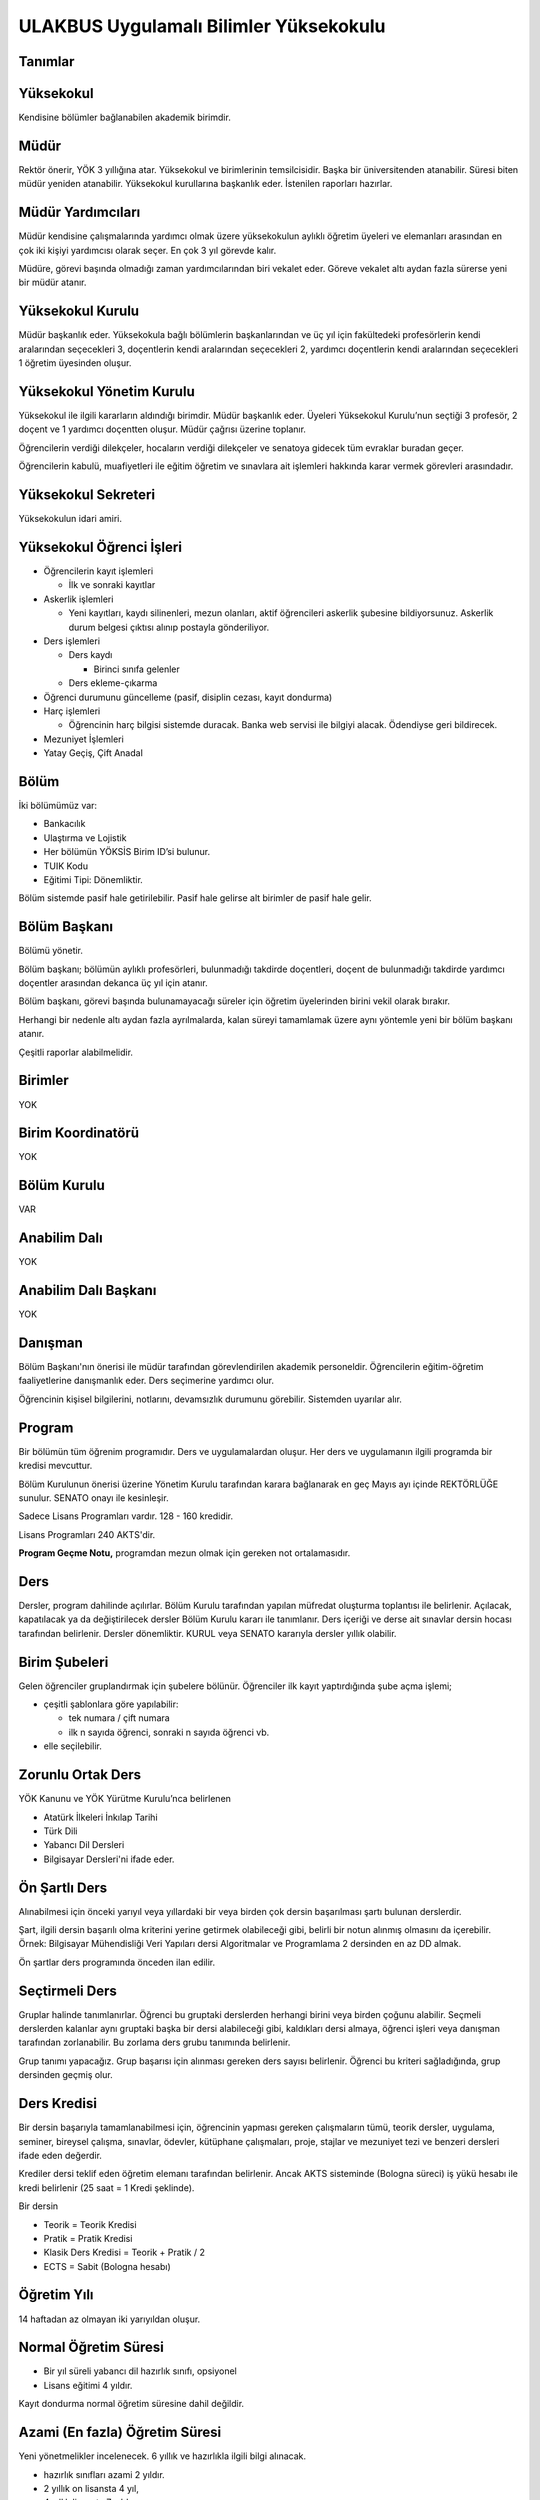 +++++++++++++++++++++++++++++++++++++++
ULAKBUS Uygulamalı Bilimler Yüksekokulu
+++++++++++++++++++++++++++++++++++++++

Tanımlar
--------

Yüksekokul
----------

Kendisine bölümler bağlanabilen akademik birimdir.

Müdür
-----

Rektör önerir, YÖK 3 yıllığına atar. Yüksekokul ve birimlerinin temsilcisidir. Başka bir üniversitenden atanabilir. Süresi biten müdür yeniden atanabilir. Yüksekokul kurullarına başkanlık eder. İstenilen raporları hazırlar.

Müdür Yardımcıları
------------------

Müdür kendisine çalışmalarında yardımcı olmak üzere yüksekokulun aylıklı öğretim üyeleri ve elemanları arasından en çok iki kişiyi yardımcısı olarak seçer. En çok 3 yıl görevde kalır.

Müdüre, görevi başında olmadığı zaman yardımcılarından biri vekalet eder. Göreve vekalet altı aydan fazla sürerse yeni bir müdür atanır.

Yüksekokul Kurulu
-----------------

Müdür başkanlık eder.
Yüksekokula bağlı bölümlerin başkanlarından ve üç yıl için fakültedeki profesörlerin kendi aralarından seçecekleri 3, doçentlerin kendi aralarından seçecekleri 2, yardımcı doçentlerin kendi aralarından seçecekleri 1 öğretim üyesinden oluşur.

Yüksekokul Yönetim Kurulu
-------------------------

Yüksekokul ile ilgili kararların aldındığı birimdir.  Müdür başkanlık eder.  Üyeleri Yüksekokul Kurulu’nun seçtiği 3 profesör, 2 doçent ve 1 yardımcı doçentten oluşur. Müdür çağrısı üzerine toplanır.

Öğrencilerin verdiği dilekçeler, hocaların verdiği dilekçeler ve senatoya gidecek tüm evraklar buradan geçer.

Öğrencilerin kabulü, muafiyetleri ile eğitim öğretim ve sınavlara ait işlemleri hakkında karar vermek görevleri arasındadır.

Yüksekokul Sekreteri
--------------------

Yüksekokulun idari amiri.

Yüksekokul Öğrenci İşleri
-------------------------

- Öğrencilerin kayıt işlemleri

  * İlk ve sonraki kayıtlar

- Askerlik işlemleri

  * Yeni kayıtları, kaydı silinenleri, mezun olanları, aktif öğrencileri askerlik şubesine bildiyorsunuz. Askerlik durum belgesi çıktısı alınıp postayla gönderiliyor.

- Ders işlemleri

  * Ders kaydı

    * Birinci sınıfa gelenler

  *  Ders ekleme-çıkarma

- Öğrenci durumunu güncelleme (pasif, disiplin cezası, kayıt dondurma)

- Harç işlemleri

  * Öğrencinin harç bilgisi sistemde duracak. Banka web servisi ile bilgiyi alacak. Ödendiyse geri bildirecek.

- Mezuniyet İşlemleri
- Yatay Geçiş, Çift Anadal

Bölüm
-----

İki bölümümüz var:

- Bankacılık
- Ulaştırma ve Lojistik

- Her bölümün YÖKSİS Birim ID’si bulunur.
- TUIK Kodu
- Eğitimi Tipi: Dönemliktir.

Bölüm sistemde pasif hale getirilebilir. Pasif hale gelirse alt birimler de pasif hale gelir.

Bölüm Başkanı
-------------

Bölümü yönetir.

Bölüm başkanı; bölümün aylıklı profesörleri, bulunmadığı takdirde doçentleri, doçent de bulunmadığı takdirde yardımcı doçentler arasından dekanca üç yıl için atanır.

Bölüm başkanı, görevi başında bulunamayacağı süreler için öğretim üyelerinden birini vekil olarak bırakır.

Herhangi bir nedenle altı aydan fazla ayrılmalarda, kalan süreyi tamamlamak üzere aynı yöntemle yeni bir bölüm başkanı atanır.

Çeşitli raporlar alabilmelidir.

Birimler
--------

YOK

Birim Koordinatörü
------------------

YOK

Bölüm Kurulu
------------

VAR

Anabilim Dalı
-------------

YOK

Anabilim Dalı Başkanı
---------------------

YOK

Danışman
--------

Bölüm Başkanı'nın önerisi ile müdür tarafından görevlendirilen akademik personeldir. Öğrencilerin eğitim-öğretim faaliyetlerine danışmanlık eder. Ders seçimerine yardımcı olur.

Öğrencinin kişisel bilgilerini, notlarını, devamsızlık durumunu görebilir. Sistemden uyarılar alır.

Program
-------

Bir bölümün tüm öğrenim programıdır. Ders ve uygulamalardan oluşur. Her ders ve uygulamanın ilgili programda bir kredisi mevcuttur.

Bölüm Kurulunun önerisi üzerine Yönetim Kurulu tarafından karara bağlanarak en geç Mayıs ayı içinde REKTÖRLÜĞE sunulur. SENATO onayı ile kesinleşir.

Sadece Lisans Programları vardır. 128 - 160 kredidir.

Lisans Programları 240 AKTS'dir.

**Program Geçme Notu,** programdan mezun olmak için gereken not ortalamasıdır.

Ders
----

Dersler, program dahilinde açılırlar. Bölüm Kurulu tarafından yapılan müfredat oluşturma toplantısı ile belirlenir. Açılacak, kapatılacak ya da değiştirilecek dersler Bölüm Kurulu kararı ile tanımlanır. Ders içeriği ve derse ait sınavlar dersin hocası tarafından belirlenir. Dersler dönemliktir. KURUL veya SENATO kararıyla dersler yıllık olabilir.

Birim Şubeleri
--------------

Gelen öğrenciler gruplandırmak için şubelere bölünür. Öğrenciler ilk kayıt yaptırdığında şube açma işlemi;

- çeşitli şablonlara göre yapılabilir:

  * tek numara / çift numara

  * ilk n sayıda öğrenci, sonraki n sayıda öğrenci vb.

- elle seçilebilir.

Zorunlu Ortak Ders
------------------

YÖK Kanunu ve YÖK Yürütme Kurulu’nca belirlenen

- Atatürk İlkeleri İnkılap Tarihi
- Türk Dili
- Yabancı Dil Dersleri
- Bilgisayar Dersleri'ni ifade eder.

Ön Şartlı Ders
--------------

Alınabilmesi için önceki yarıyıl veya yıllardaki bir veya birden çok dersin başarılması şartı bulunan derslerdir.

Şart, ilgili dersin başarılı olma kriterini yerine getirmek olabileceği gibi, belirli bir notun alınmış olmasını da içerebilir. Örnek: Bilgisayar Mühendisliği Veri Yapıları dersi Algoritmalar ve Programlama 2 dersinden en az DD almak.

Ön şartlar ders programında önceden ilan edilir.

Seçtirmeli Ders
---------------

Gruplar halinde tanımlanırlar. Öğrenci bu gruptaki derslerden herhangi birini veya birden çoğunu alabilir. Seçmeli derslerden kalanlar aynı gruptaki başka bir dersi alabileceği gibi, kaldıkları dersi almaya, öğrenci işleri veya danışman tarafından zorlanabilir. Bu zorlama ders grubu tanımında belirlenir.

Grup tanımı yapacağız. Grup başarısı için alınması gereken ders sayısı belirlenir. Öğrenci bu kriteri sağladığında, grup dersinden geçmiş olur.

Ders Kredisi
------------

Bir dersin başarıyla tamamlanabilmesi için, öğrencinin yapması gereken çalışmaların tümü, teorik dersler, uygulama, seminer, bireysel çalışma, sınavlar, ödevler, kütüphane çalışmaları, proje, stajlar ve mezuniyet tezi ve benzeri dersleri ifade eden değerdir.

Krediler dersi teklif eden öğretim elemanı tarafından belirlenir. Ancak AKTS sisteminde (Bologna süreci) iş yükü hesabı ile kredi belirlenir (25 saat = 1 Kredi şeklinde).

Bir dersin

- Teorik = Teorik Kredisi
- Pratik = Pratik Kredisi
- Klasik Ders Kredisi = Teorik + Pratik / 2
- ECTS = Sabit (Bologna hesabı)

Öğretim Yılı
------------

14 haftadan az olmayan iki yarıyıldan oluşur.

Normal Öğretim Süresi
---------------------

- Bir yıl süreli yabancı dil hazırlık sınıfı, opsiyonel
- Lisans eğitimi 4 yıldır.

Kayıt dondurma normal öğretim süresine dahil değildir.

Azami (En fazla) Öğretim Süresi
-------------------------------

Yeni yönetmelikler incelenecek. 6 yıllık ve hazırlıkla ilgili bilgi alınacak.

- hazırlık sınıfları azami 2 yıldır.
- 2 yıllık on lisansta 4 yıl,
- 4 yıllık lisansta 7 yıldır.

Ücretler
--------

Öğrenim ücretleri normal öğretimlerde, normal öğrenim süresinin aşmasını takiben, 2. öğretimlerde ise birinci dönemden itibaren alınan harç ve uzatılan ders kredisi oranında alınan dönemlik alınan ücretlerdir.

Çift ana dal programında kayıtlı olan öğrencilerden ise normal öğrenim süresine ilave bir yılın ardından ücret alınır. Harç ücretleri Bakanlar Kurulu tarafından Ağustos sonu itibarıyla belirlenir.

Sınavlar
--------

**Ara Sınav**

- Her yarıyılda en az bir adet yapılır.
- Sonuçları en geç genel sınavdan 15 gün önce öğretim görevlileri tarafından sisteme girilmelidir.

**Genel Sınav**

- Dersin tamamlandığı yarıyıl veya yıl sonunda yapılır.
- Sonuçları sınavların ardından en geç 5 gün içinde açıklanmalıdır.
- Devam zorunluluğu sağlanmalı
- Uygulamalı bir ders ise uygulamalarda başarılı olunmalıdır.

**Bütünleme**

- Genel sınava girme hakkı olup giremeyen veya ara sınav ve genel sınav sonucu başarısız olanlar için yapılır.

**Tek Ders**

- Mezuniyetleri için tek ders kalan öğrenciler için yapılır.
- Ara sınav şartı aranmadan CC ile öğrenci başarılı sayılır.
- Devam zorunluluğu sağlanmalı
- Ders önceki yıllarda alınmış olmalı

**Muafiyet**

- Yabancı dil hazırlık sınıfında okumak zorunda olanlar için ilgili dil dersinden yarıyıl başında açılır.
- 70 ile geçer. Ortalamaya dahil edilmez.
- Hazırlık sınıfı olmayan, zorunlu ingilizce dersi için öğretim yılı başında yapılır.
- CC ile geçer. Ortalamaya dahil edilir.

**Mazeret**

- Geçerli mazeretleri olan öğrencilere ara sınavlar için tanınan haktır. Başka hiçbir sınav için mazeret sınavı uygulanmaz.
- Ara sınav dönemi için geçerli mazeret bildirilmelidir.

Kural Setleri
-------------

Süreler
-------

Normal Öğretim Süresi
---------------------

Üniversiteden süreli uzaklaştırma cezası alan öğrencilerin ceza süreleri ve mesleki hazırlık sınıfı için verilen ek süreler eğitim-öğretim süresinden sayılır. Ancak yabancı dil hazırlık sınıfı için verilen ek süreler eğitim-öğretim süresinden sayılmaz. Kayıt dondurma sayılmaz.

Azami Öğretim Süresi
--------------------

Öğrencinin kayıt dondurduğu yıllar dahil edilmez. Afla veya intibakla gelen öğrenciler için başlangıç dönemi girilecek ve bu dönemden itibaren kaç tane aktif dönemi varsa sayılarak maksimum süreyi geçip geçmediği tespit edilecek.

**Af ve intibak:** Öğrenci gelir. Önceki durum (en son transkript) bölüme gönderiyoruz. Bölüm kararı ile öğrencinin hangi derslerden muaf olduğu ve hangi dersleri alacağı bildirilir. Ayrıca hangi dönemden başlayacağı bildirilir. Öğrencinin önceki dönemleri kaç yılda tamamladığı hesaba katılmaz. Başladığı dönem hesaba katılarak azami ve normal öğretim süresi işletilir.

Azami süreler içinde katkı payı veya öğrenim ücretinin ödenmemesi ile kayıt yenilenmemesi nedeniyle öğrencilerin ilişikleri kesilmez.

Ancak üniversite yetkili kurullarının kararı ve Yükseköğretim Kurulunun onayı ile dört yıl üst üste katkı payı veya öğrenim ücretinin ödenmemesi ile kayıt yenilenmemesi nedeniyle öğrencilerin ilişikleri kesilebilir. **- İlişik kesme nedeni**

Azami süre içerisinde başarılı olmadıysa kayıt ücretlerini ödemek koşulu ile ders ve sınavlara katılma hariç, öğrencilere tanınan diğer haklardan yararlandırılmaksızın öğrencilik statüleri devam eder.

Azami öğretim süresi sonunda;

- Öğrencinin 5 adet dersi ancak nottan kaldıysa 3 yarıyıl daha ek süre verilir.
- Öğrenci bu dersleri 3 derse indirebilirse, zaman sınırı olmadan sınav hakkı verilir.

http://www.resmigazete.gov.tr/eskiler/2014/11/20141126-3.htm  Madde 25 ve devamı

Devamlılık Kuralları
--------------------

- Öğrenciler, teorik derslerin % 30’undan ve / veya uygulamaların % 20’sinden fazlasına devam etmezlerlerse başarısız sayılırlar.
- Tekrarlanan derslerde önceki dönemde devam şartı yerine getirilmiş ise, ara sınavlara girmek kaydıyla bu derslerde devam şartı aranmaz

  * Tekrarlanan derslerde, uygulama sınavı yapılan veya sınıf geçme sistemi uygulanan fakülte ve yüksekokullar için devam şartı aranır.

Sınava Katılma Şartları
-----------------------

- İlgili dersten muaf öğrenciler sınava giremezler.
- Kayıtları dondurulmuş öğrenciler sınavlara giremezler.
- Mazeretli öğrenciler sınava girmezler. Sınava girerlerse, sınavları geçersiz sayılır.
- Devamlılık kurallarına uymayan öğrenciler o dersin genel sınavına giremezler.
- Uygulamalarda başarılı olamayan öğrenci o dersin genel sınavına giremezler.
- Tek ders sınavına girmek için, ilgili dersin devam şartları sağlanmış olmalıdır.
- Disiplin cezası almış öğrenciler, ceza süresi içerisinde hiç bir sınava giremezler.

Puan Sistemi
------------

Hocalar değiştirmediği sürece, sınav sonuçları şu şekillerde ifade edilir:

+---------------+-----------+---------------+
|100'lük Sistem |   Harf    | 4'lük Sistem  |
+---------------+-----------+---------------+
|90-100         |    AA     |    4.00       |
+---------------+-----------+---------------+
|85-89          |    BA     |    3.50       |
+---------------+-----------+---------------+
|75-84          |    BB     |    3.00       |
+---------------+-----------+---------------+
|70-74          |    CB     |    2.50       |
+---------------+-----------+---------------+
|60-69          |    CC     |    2.00       |
+---------------+-----------+---------------+
|55-59          |    DC     |    1.50       |
+---------------+-----------+---------------+
|50-54          |    DD     |    1.00       |
+---------------+-----------+---------------+
|40-49          |    FD     |    0.50       |
+---------------+-----------+---------------+
|0-39           |    FF     |    0.00       |
+---------------+-----------+---------------+
|--             |    F      |    0.00       |
+---------------+-----------+---------------+

Harf Sistemi
------------

+-------------------------------+---------------------------------------------------------------------------------------------------------------+
|        AA,BA,BB,CB,CC         |    Başarılı                                                                                                   |
+-------------------------------+---------------------------------------------------------------------------------------------------------------+
|        DC                     |    Şartlı Başarılı (Teorik ve Ortak zorunlu dersler için)                                                     |
+-------------------------------+---------------------------------------------------------------------------------------------------------------+
|        DD,FD,FF               |    Başarısız                                                                                                  |
+-------------------------------+---------------------------------------------------------------------------------------------------------------+
|        F                      |    Devamsızlık veya uygulamadan başarısız, genel sınava girme hakkı bulunmayan öğrenci                        |
+-------------------------------+---------------------------------------------------------------------------------------------------------------+
|        G                      |    Geçer notu, kredisiz derslerde başarılı olan öğrenci                                                       |
+-------------------------------+---------------------------------------------------------------------------------------------------------------+
|        K                      |    Geçmez not, kredisiz derslerde başarısız öğrenci                                                           |
+-------------------------------+---------------------------------------------------------------------------------------------------------------+
|        M                      |    Dikey/yatay geçişle kabul olunan başarılı sayıldıkları dersler                                             |
+-------------------------------+---------------------------------------------------------------------------------------------------------------+

Ders Başarı Hesaplama
---------------------

Öğrenci bir dersten **AA, BA, BB, CB, CC** almışsa o dersten başarılı sayılır.

Ayrıca dönem / yıl ağırlıklı not ortalaması 2.50 olan öğrenci Şartlı Başarılı DC olan derslerden de başarılı sayılır. **Şartlı Geçiş işlemi tüm not girişlerinin tamamlanmasının ardından otomatik yapılır.**

Başarı Hesaplama
----------------

AKTS Ağırlıklı Not = AKTS * Not Katsayısı (4’lük not)

Kredi Ağırlıklı Not = Kredi * Not Katsayısı (4’lük not)

Dönem Ağırlıklı Not Ortalaması = O dönem alınan tüm derslerin ağırlıklı not toplamı / tüm derslerin kredi toplamı

Genel Ağırlıklı Not Ortalaması = Kayıt olunan zamandan hesaplama zamanına kadar alınan ve harflenmiş tüm derslerin ağırlıklı not toplamı / aynı derslerin kredi toplamı

Mezuniyet Ağırlıklı Not ortalaması = Mezun olmaya hak kazanılan tarih itibarıyla genel ağırlıklı not ortalaması

Ortalama hesaplarında ondalık kısmı iki hane olur. 3. hane 5’ten küçükse 0’a indirgenir, 5’ten büyüksek ikinci hane bir arttırılarak hesaplanır.

3,144 -> 3,140 -> 3,14
3,145 -> 3,150 -> 3,15

- Yerine alınan ders dahil edilir. Bırakılan ders dahil edilmez.
- Tekrar edilen derslerden son harf notu dikkate alınır.
- Muaf dersler ortalama hesaplamaya dahil edilmez.
- Dönem hesabı yapılırken o dönem alınanlar-bırakılanlar dahil-hesaplamaya dahil edilir.

Ücret Hesaplama
---------------

Ücretler harç tipine göre hesaplanır.  100’lük hesaplanacak.

- Normal Harç
- Formasyon Harcı
- Yabancı Uyruklu
- Ücretsizler (Şehit ve Gazi Çocukları)
- Ücretsizler (Mavikart)
- Ücretsizler (Suriyeli)
- Ücretsizler (YD Öğrenimini Tamamlayanlar)
- Ücretsizler (YD Türk Okulunda Tamamlayanlar)
- MEB Burslusu
- Özel Üniversiteden Yatay Geçişle Gelen
- Diyanet Burslusu
- Türk Asıllı Yabancı Uyruklular
- Türkiye Burslular
- Hükümet Burslular

İki farklı ücret hesaplanmaktadır:

**Harç:** Bakanlar Kurulu tarafından belirlenen miktar **(HARC)**

**Kalan Derslerin Kredi Toplamları:** Normal Öğretim Süresi ardından kalan dersler arasından ilgili dönemde alınacak derslerin kredi toplamı **(KDKT)**

**Dönem Kredi Toplamı:** O dönemde alınması gereken toplam kredi **(DKT)**

Normal Öğrenim
--------------

+---------------------------------------+-------------------------------------------+
|    Normal Öğretim Süresi              |    0 TL                                   |
+---------------------------------------+-------------------------------------------+
|    Normal Öğretim Süresini Aşanlar    |    HARC + (((HARC / DKT) * KDKT) * 3/2)   |
+---------------------------------------+-------------------------------------------+
|    Örnek Hesaplama                    |    300 + ((300 / 30) * 6 * 3/2)           |
|    Harç 300 TL                        |    300 + 90                               |
|    Kalan Ders Kredisi 6               |    390 TL                                 |
|    Dönem Toplam Ders Kredisi 30       |                                           |
+---------------------------------------+-------------------------------------------+

İkinci Öğretim
--------------

+---------------------------------------+-------------------------------------------+
|    Normal Öğretim Süresi              |    HARC                                   |
+---------------------------------------+-------------------------------------------+
|    Normal Öğretim Süresini Aşanlar    |    HARC + (((HARC / DKT) * KDKT) * 3/2)   |
+---------------------------------------+-------------------------------------------+
|    Örnek Hesaplama                    |    300 + ((300 / 30) * 6 * 3/2)           |
|    Harç 300 TL                        |    300 + 90                               |
|    Kalan Ders Kredisi 6               |    390 TL                                 |
|    Dönem Toplam Ders Kredisi 30       |                                           |
+---------------------------------------+-------------------------------------------+

Mezuniyetleri müteakip akademik yıla taşan öğrenciler, o yarıyılın da katkı payını veya ikinci öğretim ücretini öderler. Ancak tek ders sınavında başarılı olan öğrenciden o dönemin harcı alınmaz.

İş Akışları
-----------

Kayıt İşlemleri
---------------

İlk Kayıt
---------

- Öğrencilerin bilgileri ÖSYM sistemine bağlanılarak çekilir ve öğrenciler sisteme “geçici kayıt” olarak kaydedilir. Bilgileri Mernis ve AKS den güncellenir.
- Öğrenci için öğrenci numarası ve geçici bir parola verilir.
- Askerlik durumları ASAL’dan web servisi ile öğrenilir. Askerlik engeli olanlar kayıt yaptıramazlar.
- 2. öğretim öğrencilerinin harç ödeme bilgilerini banka bizim sistemden öğrenip, ödeme bilgilerini web servisi aracılığıyla yine bizim sisteme yazacak.

  * harcını ödememiş olanların kayıt işlemleri yapılamaz.

  * askerlik sıkıntı olanların durumu bankaya uygun şekilde bildirilir.

- Öğrenciler, öğrenci numarası ve geçici parola ile giriş yapıp, ön kayıt formu internetten doldurup çıktısını alır. Öğrenci durumu ön kayıt olarak işaretlenemli, ön kayıt formu askerlik engeli olanara gösterilmez. Askerlik engeli bu öğrencilere uygun şekilde gösterilir.
- Ön kayıt yapmamış öğrenciler kesin kayıta geldiklerinde ön kayıtları yapılır.
- Öğrenci kayıt şartlarında belirlenen belgeleri teslim ettiğinde kayıt tamamlanmış olur.
- Öğrenci kayıtlı hale gelir.

Kayıt dönemi kapandığında kesin kayıt haline gelmemiş  geçici kayıtlar ve ön kayıtlar silinir.

Kesin kayıt dönemi bittiğinde boş kontenjanlar rapor haline getirilir.

Ek kontenjan ile gelenler de ilk kayıt sürecine tabidir.

Eğer öğrenci ÖSYM aracılığıyla gelmiyorsa, ön kayıt işlemi yapılmaz, birinci adım elle işlenir ve öğrenci kesin kayıt yapılır. Geliş tipine göre gerekli alanlar doldurulur. Geldiği kurum, geldiği bölüm, geldiği ülke vb..

Kesin Kayıt Sonrası
-------------------

- Sistem öğrencilere programın gerektirdiği ilk ders atamalarını otomatik yapar.
- Öğrencilere bir danışman hoca ataması, öğrenci işleri tarafından yapılır.
- Askerlik durumları bildiriliyor. Belge üretip postaya verilecek.
- Şubelendirme yapılır.

Kayıt Yenileme
--------------

- Kayıt yenileme için 2. öğretimler veya normal öğretim süresini aşanlar için ders seçimi yaptırılır.
- Ders seçimlerinin sonucu ortaya çıkan harçlar öğrenci tarafından bankaya yatırılır.
- Normal öğretim süresi içinde olan öğrenciler harç ödemeden, ders seçimi yaparak kayıt yenilerler.
- Bu aşamaların ardından dersler danışman onayına açık hale getirilir.
- Danışman onayıyla kayıt yenileme işlemi tamamlanır.

Kayıt Dondurma
--------------

- Haklı ve geçerli mazereti olan öğrencilerin öğrenim süreleri, yönetim kurulu kararıyla dondurulur. Sağlık ile ilgili mazeretlerde sağlık kurulu raporu zorunludur. Kayıt dondurma süresi öğretim sürelerinden sayılmaz.
- Hiçbir öğrencilik haklarından faydalanamaz. Belgeleri (askerlik, öğrenci, transkript) alamaz, e-postasına giremez, ders kaydı yapamaz, sınavlara giremez vb..

Kayıt Silme
-----------

Aşağıdaki hallerde kayıt silme işlemi yapılır:

- İlgili mevzuat hükümlerine göre üniversiteden çıkarma cezası almış olması.
- Öğrenci tarafından yazılı olarak kayıtlı olduğu birim ile ilişiğinin kesilmesi talebinde bulunması.
- Kayıt esnasında istenen belgelerden herhangi birinin daha sonradan gerçeğe aykırı olduğunun tespit edilmesi.
- Vefat

**Dikey Geçiş, nakil vb. işlemleri kayıt silme işlemi değildir. Farklı bir statüde değerlendirilmelidir.**

Kayıt silme aslında silindi olarak işaretlenir. Hiçbir öğrencilik haklarından faydalanamaz. Sistemde görünmez hale gelir.

Ders Açma
---------

Program yıllara göre versiyonlanır. Her öğrenim yılı başında program yeni versiyona geçer. Değişikliker işlenir. Ders ile ilgili kurallar ve şubeler tanımlanır.

Seçmeli Derslerin Açılması
--------------------------

Seçmeli derslerin açılabilmesi için en az 10 öğrencinin ilgili dersi seçmiş olması gerekmektedir. Ders seçimi sırasında dersi seçen öğrenci sayısının öğrenciye gösterilmesi süreci kolaylaştırabilir.

Sınıf Açma
----------

Öğrenci azlığı nedeniyle sınıf teşkil edilemediği için normal ve ikinci öğretim birleştirilerek ders yapılabilir.

Ders Alma Biçimleri
-------------------

- İlk
- Üstten
- Devamsız tekrar
- Devamlı tekrar
- Yükseltme için

Ders Seçme
----------

Öğrenciler sisteme giriş yapıp ders seçimlerini yapabilmeliler.

**Dersler nottan kaldıysa devamsız tekrar, devamsızlıktan kaldıysa devamlı tekrar şeklinde alınır.**

**Yeni kayıtlar ders seçme ekranını pasif görürler.**

Sistem, öğrencilerin ders seçimlerine yardımcı olmak için şu özelliklere sahip olmalıdır:

- Öncelik, alt yarıyıllarda hiç alınmayan, devamsız veya başarısız olunan derslere verilmelidir.
- Öğrenciler bölündükleri şubelere göre dersin şubelerini almaya zorlanabilir veya öğrenciler istedikleri şubeyi seçebilirler.
- Alınabilecek toplam kredi minimum 30, maksimum 45 kredi olmalıdır.

  * Bu değerlere alt yıl dersleri dahildir.

  * Yandal çift dal dersleri hariçtir.

- Ön şartlı dersler, şartları sağlanmıyorsa seçilememelidir.
- Üst yarıyıl derslerinin seçilebilmesi  için

  * Öğrencinin kayıt dondurma, uzaklaştırma cezası veya kayıt yenilemeyip dönem kaybetmemiş olmaması gerekir.

  * Tüm alt yarıyıl derslerinden başarılı olmak zorunludur.

  * Üst yarıyıl dersleri ile birlikte toplam 45 kredi aşılamaz.

  * Üst yarıyıl dersleri 45 kredinin %20’sini aşamaz.

  * Genel not ortalaması >= 3.00 olmalıdır.

  * Danışmanın olumlu görüşü şarttır.

- Daha önce **AA** haricinde başarılı olunan dersler not yükseltme amacıyla seçilebilir. Devam zorunluluğu olmadan alınan en son not geçerli olur. Ortalama hesaplarına ne olursa olsun en son alınan not dahil edilir.
- Muaf olunan dersler seçilemezler.

Danışman onay sürecine kadar, öğrenci tarafından yukarıdaki kurallara göre seçilen dersler, danışman onay süreci içinde danışman tarafından kontrol edilir ve onaylanır. Bu onayın ardından ders seçme işlemi ilgili öğrenci için tamamlanmış olur.

Ders onayı yapıldığında öğrenciye her türlü ders o döneme ait şekilde yeni ders olarak tanımlanır. Dersler tekrar veya yerine bile olsa yeni bir ders kartı açılır. Öğrencinin geçmiş dönemdeki aynı ders durumu saklanır. Tekrar derslerin kredileri farklı olabilir. Bu değişiklik programda bölüm kurulu tarafından yapılmış olmalıdır.

Ders Ekleme-Çıkarma ve Mazeretli Ders Kaydı
-------------------------------------------

Normal ders kaydı sürecinde ders kaydı yapmayan öğrencilerden mazereti olanlar bu süre içerisinde, yönetim kurulu onayıyla ders seçimini yapabilirler. Seçilen dersler dilekçe ile belirtilir. Fakülte öğrenci işleri gerekli dersleri ekler ve çıkarır. Bu işlem danışman onaylı gerçekleşir.

Danışman veya öğrenci ders seçimlerini değiştirmek için dilekçe verir. Bu değişiklikler önceki paragraftaki süreçle aynı şekilde yapılır.

Başka Bölümlerden Ders Alma
---------------------------

İlgili Bölüm veya Anabilim Dalı Kurulu uygun gördüğü hallerde başka fakülte ve bölümlerden dersler alınabilir. Ilgili dersler, ilgili programdaki kredi ve başarı şartları ile değerlendirilirler.

Program Değişikliği
-------------------

Program değişiklikleri, Bölüm Kurulu’nun önerisi üzerine Yönetim Kurulu tarafından karara bağlanarak en geç Mayıs ayı içinde REKTÖRLÜĞE sunulur. SENATO onayı ile kesinleşir.

Program değişiklikleri gelecek yıllar için geçerli olur ve mevcut öğrencilerin derslerini ve ders bağımlılıklarını etkileyebilir. Kaldırılan veya yeni eklenen dersler sebebiyle mevcut öğrenciler için belirli dersler korunabilir. Bu sebeple program değişiklikleri versiyonlanmalı ve ilgili versiyona kayıt yaptıran öğrenciler için ders zorunlulukları ve bağımlılıklılar saklanmalıdır.

Ders Muafiyeti
--------------

Bir dersten muafiyet şartları şu şekildedir:

- Programdan kaldırılan ve yerine herhangi bir ders konulmayan herhangi bir dersten başarısız olan öğrenci, o dersten muaf sayılır.
- İlgili dersin muafiyet sınavını başarmış olmak

Not Girişi
----------

Hoca notları kendi ekranından girer. Yayınla diyene kadar her türlü değişikliği yapabilir. Yayınla dedikten sonra, öğreciler notları görebilir, hoca artık hiçbir değişiklik yapamaz. Hoca tarafından yapılacak yanlışlık düzeltmeleri hocanın dilekçesi üzerine öğrenci işleri tarafından yapılır.

Öğrenci itirazları yine dilekçe üzerinden takip edilip, öğrenci işleri tarafından yapılır.

Sınav ve sonuçların yayınlanma tarihleri akabindeki süreçler için önemli.

Hoca dilekçesi üzerine tüm notlar yayından kaldırılıp, hocanın değerlendirilmesine açılabilir.

Büt ve final sonuçlarının girilmesi, öğrencinin harf notunun hesaplanmasına neden olur. Eğer büt ve final sonuçlarının değiştirilmesi sonucu harf değişikliklerinden kaynaklanan sonuçlar olursa bunlar elle düzeltilir. Geçme-kalma veya şartlı geçme vb..

%10 İşlemleri
-------------

İkinci öğretimde okuyan öğrencilerden;

- Genel ortalaması 3’ten büyük
- Başarısız dersi olmayan
- Bulunduğu dönemde, sınıf ortalamasının en yüksek %10’udur.

Bunların **sadece sonraki dönem harçları** birinci dönem gibi hesaplanır.

Onur Belgeleri
--------------

Bulunduğu dönemde ve sınıfta:

- Başarısız dersi olmayan
- Genel ortalaması >= 3,5 ise yüksek onur
- Genel ortalaması >= 3 olan onur belgesi alır.

Harf Yeniden Hesaplama
----------------------

Harf değişimlerini etkileyen her operasyonun ardından -sınav notlarının değişmesi- ona bağlı işlemler yeniden hesaplanır.

- Şartlı geçiş
- Geçme-kalma
- Onur belgesi
- 10% işlemleri

Mazeret Yönetimi
----------------

Mazeret bitiş tarihinden itibaren en geç bir hafta içinde bildirimde bulunulmalıdır. Bu süre içinde bildirilmeyen mazeret kabul edilmez. Ara sınav dışında başka sınavlar için mazeret kabul edilmez.

Mazeret öngörülen devam süresine dahil edilmez. Kaybedilen süre eğitim öğretim süresine eklenir.

Devamlılık Takibi
-----------------

Devamın denetimi, dekanlıkça uygun görülen bir yöntemle yapılır. Devamsız öğrencilerin durumu genel sınavlardan önce ilgili öğretim elemanı tarafından ilân edilir.

Devamlılık ders için takip edilir. Hoca tarafından takip yapılır. Hoca sisteme devamsızlıktan kaldı şekinde giriş yapar. Not F olur. Bir daha not girişi yapamaz. Bu işlem geriye de alınamaz. Sisteme bir bilgi girmez öğrenci dersin devam şartını yerine getirmiş sayılır. Bu işlemin geriye alınması dilekçe ile yönetim kuruluna gider. Fakülte öğrenci işleri düzeltir.

Mezuniyet
---------

Bir öğrencinin kayıtlı olduğu programdan mezun olabilmesi için o programdaki bütün dersleri almış ve başarmış olması ve mezuniyet ağırlıklı not ortalamasının en az 2.00 olması gerekir.
Mezuniyet tarihi, o sınav dönemindeki sınavın son günüdü̈r. Tarih elle girebilir.

Ancak, bu tarihe kadar tek ders, staj, endüstriye dayalı öğretim, bitirme ödevi/tezi, arazi çalışması ve benzeri sebeplerle mezun olamayan öğrenciler; tek ders sınavında başarılı olduğu veya bu çalışmaların tamamlanarak kabul edildiği tarihte mezun olurlar.

Roller
------

- Öğrenci
- Danışman
- Müdür
- YO Sekreteri
- YO Öğrenci İşleri Personeli
- YO Yönetim Kurulu Üyesi
- YO Yönetim Kurulu Başkanı
- Anabilim Dalı Kurulu Üyesi
- Anabilim Dalı Kurulu Başkanı
- YO Kurulu Üyesi
- YO Kurulu Başkanı
- Bölüm Başkanı
- Danışman
- Muhasebe

  * KBS sistemi

- Bilgi İşlem
- Satın alma
- Tahakkuk
- Yazı işleri ve evrak
- Taşınır (Aynıyat)

  * satın alma evraklarının standartlaşması

Yetkiler
--------

Yetki Devri
-----------

Personeller kendine ait bazı yetkilerini başka bir personele geçici süreli olarak devredebilmelidir. Örneğin; dekanlar ve tıptaki hocalar not girişi yapmak istemiyorlar. Bu yüzden şifrelerini asistanlarıyla veya öğrenci işleriyle paylaşıyorlar. Bunu engellemek için akademisyen A dersi için not girme yetkisini X-Y tarihleri arasında asistanına devredebilmelidir.

Ekranlar
--------

- Not ve devamsızlık giriş ekranları
- Toplu askerlik belgesi bastır
- Toplu danışman atama
- Toplu sınıf şubelendirme
- Toplu sınav tarih girişi
- Toplu not durum belgesi
- Mezuniyet ekranı
- Toplu Mernis ve AKS güncelleme
- Toplu olarak GSM No ve e-posta (toplu gönderim için)
- Sistemden Beklenecek Raporlar
- Genel durum ve işleyiş raporu (Fakülte faaliyet raporu)
- Öğrenci sınıf listeleri
- Dersi alan öğrenciler listesi
- Bölüm ders müfredatı
- Ders kaydını yapmayan öğrenci listesi

Sistem Tarafından Üretilecek Belgeler
-------------------------------------

- Öğrenci belgesi
- Askerlik durum belgesi (Sadece erkek öğrencilere verilebilir.)
- Transkript (Dönemlik bölümler için dönemlik, yıllık bölümler için yıllık verilir.)
- Not durum belgesi (Yıllık, dönemlik)
- Geçici mezuniyet belgesi (Sadece mezun durumundaki öğrencilere verilebilir.)
- Tömer belgesi (Sadece tömer kursunda kayıtlı öğrencilere verilebilir.)
- Yabancı uyruklu öğrenci bilgi formu (Sadece yabancı uyruklu öğrencilere verilebilir.)
- Diploma (Sadece mezun durumundaki öğrencilere verilebilir.)

  *  Diploma metni her bölüme göre değişebilir. Diploma metnin içine parametre geçirilmelidir.

- Diploma Eki (Sadece mezun durumundaki öğrencilere verilebilir)

EBYS Entegrasyonu
-----------------

Notlar
------

YÖKSİS Kurum Ağacı
------------------

YÖKSİS tarafından sağlanan web servislerinden kurum ağacı çekilir. Sistemdeki bilgiler, bu servisten sağlananllarla güncellenir. Bu kurum ağacında okulun tüm akademik birimleri kendilerine verilen bir kod ile yer alır.

Ders Kopyalama
--------------

Önceki yıldan bölüm dersleri aktarılıp, değişiklikler işlenir.

Ders Tipleri
------------

- Hazırlık
- Normal
- Seçmeli
- Staj
- Tıp Staj
- Entegre

Ders Durumları
--------------

- Alıyor
- Geçti
- Kaldı
- Devamsızlıktan Kaldı
- Danışman Onayı Bekliyor
- Muaf
- Notsuz Muaf

Ders Alış Tipi
--------------

- İlk
- Üstten
- Devamlı Tekrar
- Yükseltme İçin
- Devamsız Tekrar

Ders Dili
---------

- Türkçe
- İngilizce...

Derslerin Dili Kuralları
------------------------

- Hazırlık sınıfından kalanlar, bölümdeki o dildeki dersleri alamazlar. Onun yerine ilgili dersin Türkçesini alırlar.
- Personel anabilim dalında yer alır, öğrenciler programda yer alırlar.
- Bölümlerden öğrenci işlerine giden tüm evraklardan örnek isteyelim.

  * Diploma eki nasıl verilir?

- Dış servislere erişim sorunu varsa uygulama uyarı yapsın.

Program örneği http://konya.edu.tr/dosyalar/fakulte/ahmetkelesogluegitimfakultesi/derskodlari/ALMANCA.pdf

Bologna Ders Kartı   http://konya.edu.tr/bologna/goster/12198

İsteğe bağlı hazırlık sınıfı açılabilir. **- Hazırlık sınıfının isteğe bağlı olup olmamasını saklamalıyız.**  Bu hazırlık sınıfında başarılı olamayan öğrencilerin ilişikleri kesilmez ve eğitimlerine devam ederler.

Öğretim dili tamamen veya kısmen yabancı dil olan programların hazırlık sınıfını iki yıl içinde başarı ile tamamlayamayan öğrencilerin programdan ilişiği kesilir. **- İlişik kesme nedeni**

Öğretim dili tamamen veya kısmen yabancı dil olan programların hazırlık sınıfından ilişiği kesilen öğrenciler kendi yükseköğretim kurumlarında öğretim dili Türkçe olan eşdeğer bir programa kayıt yaptırabilirler. **- Öğrenci geliş nedeni**

Ayrıca bu öğrenciler, kayıtlı olduğu yükseköğretim kurumunda eşdeğer program bulunmaması hâlinde talep etmeleri durumunda Ölçme, Seçme ve Yerleştirme Merkezi Başkanlığı tarafından bir defaya mahsus olmak üzere kayıt yaptırdığı yıl itibarıyla, öğrencinin üniversiteye giriş puanının, yerleştirileceği programa kayıt yaptırmak için aranan taban puanından düşük olmaması şartıyla öğretim dili Türkçe olan programlardan birine merkezî olarak yerleştirilebilirler. **- Öğrenci geliş nedeni**

Sınav Hakkı
-----------

Azami sürelerini tamamlamış son sınıf öğrencilerine,

- Başarısız oldukları bütün dersler için iki ek sınav hakkı verilir.
- Bu sınavlar sonunda başarısız ders sayısını beş derse indirenlere bu beş ders için üç yarıyıl,
- Ek sınavları almadan beş derse kadar başarısız olan öğrencilere ise dört yarıyıl (sınıf geçme esasına göre öğretim yapılan kurumlarda iki öğretim yılı);
- Ek dersi almadan bir dersten başarısız olanlara ise öğrencilik hakkından yararlanmaksızın sınırsız,

başarısız oldukları dersin sınavlarına girme hakkı tanınır.

- İzledikleri programdan mezun olmak için gerekli bütün derslerden geçer not aldıkları hâlde yönetmeliklerinde başarılı sayılabilmeleri için öngörülen not ortalamalarını sağlayamamaları sebebiyle ilişikleri kesilme durumuna gelen son dönem (sınıf geçme esasına göre öğretim yapılan kurumlarda son sınıf) öğrencilerine not ortalamalarını yükseltmek üzere diledikleri derslerden sınırsız sınav hakkı tanınır. Bunlardan uygulamalı, uygulaması olan ve daha önce alınmamış dersler dışındaki derslere devam şartı aranmaz. Açılacak sınavlara, üst üste veya aralıklı olarak toplam üç eğitim-öğretim yılı hiç girmeyen öğrenci, sınırsız sınav hakkından vazgeçmiş sayılır ve bu haktan yararlanamaz. Sınırsız hak kullanma durumunda olan öğrenciler sınava girdiği ders başına öğrenci katkı payını/öğrenim ücretini ödemeye devam ederler. Ancak bu öğrenciler, sınav hakkı dışındaki diğer öğrencilik haklarından yararlanamazlar. Açık öğretim öğrencileri, öğrencilik haklarından yararlanmak kaydı ile bu sürelerle kısıtlı değildir.

Derslere devam yükümlülüklerini yerine getirdikleri hâlde, yıl içi ve yıl sonu sınav yükümlülüklerini bu maddede belirtilen hükümlere uygun olarak yerine getiremedikleri için öğretim kurumları ile ilişiği kesilen hazırlık sınıfı ve birinci sınıfta en fazla bir dersten, ara sınıflarda ise en fazla üç dersten başarısız olan öğrencilere üç yıl içinde kullanacakları üç sınav hakkı, not ortalamasını tutturamadıkları için hazırlık sınıfı dâhil ara sınıflarda da sene kaybeden öğrencilere diledikleri üç dersten bir sınav hakkı verilir. Sınav hakkı verilenler, yıl içi veya yıl sonu sınavı olduğuna bakılmaksızın başvurmaları hâlinde üniversite veya yüksek teknoloji enstitülerinin her eğitim-öğretim yılı başında açacakları sınavlara alınırlar. Sınavların sonunda sorumlu oldukları tüm dersleri başaranların kayıtları yeniden yapılır ve öğrenimlerine kaldıkları yerden devam ederler. Bu durumda olan öğrencilerin sınavlara girdikleri süre, öğrenim süresinden sayılmaz. Bu sınavlara katılan öğrenciler öğrencilik haklarından hiçbir şekilde yararlanamazlar.
